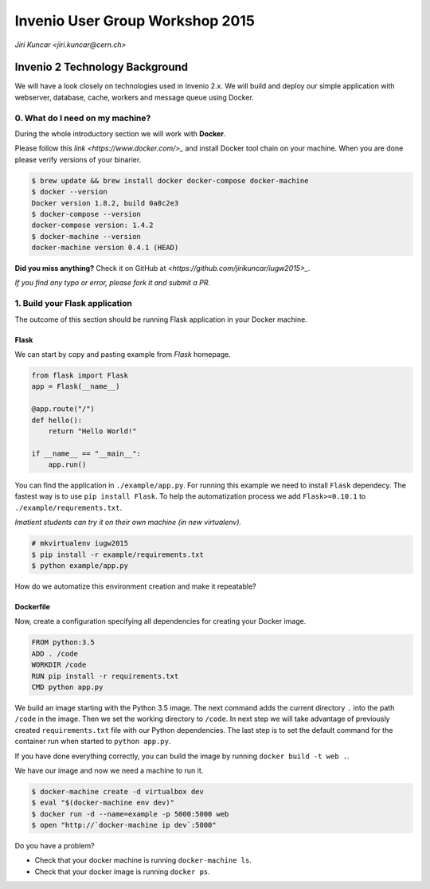 ==================================
 Invenio User Group Workshop 2015
==================================

*Jiri Kuncar <jiri.kuncar@cern.ch>*

Invenio 2 Technology Background
===============================

We will have a look closely on technologies used in Invenio 2.x. We will
build and deploy our simple application with webserver, database, cache,
workers and message queue using Docker.

0. What do I need on my machine?
--------------------------------

During the whole introductory section we will work with **Docker**.

.. image:: https://www.docker.com/sites/all/themes/docker/assets/images/logo.png
   :target: https://www.docker.com/

Please follow this `link <https://www.docker.com/>_` and install Docker
tool chain on your machine. When you are done please verify versions of
your binarier.

.. code-block:: console

    $ brew update && brew install docker docker-compose docker-machine
    $ docker --version
    Docker version 1.8.2, build 0a8c2e3
    $ docker-compose --version
    docker-compose version: 1.4.2
    $ docker-machine --version
    docker-machine version 0.4.1 (HEAD)

**Did you miss anything?** Check it on GitHub at
`<https://github.com/jirikuncar/iugw2015>_`.

*If you find any typo or error, please fork it and submit a PR.*

1. Build your Flask application
-------------------------------

The outcome of this section should be running Flask application in your
Docker machine.

Flask
~~~~~

.. imgae:: http://flask.pocoo.org/static/logo/flask.png
    :target: http://flask.pocoo.org/

We can start by copy and pasting example from *Flask* homepage.

.. code-block:: python

    from flask import Flask
    app = Flask(__name__)

    @app.route("/")
    def hello():
        return "Hello World!"

    if __name__ == "__main__":
        app.run()


You can find the application in ``./example/app.py``. For running this
example we need to install ``Flask`` dependecy. The fastest way is to use
``pip install Flask``. To help the automatization process we add
``Flask>=0.10.1`` to ``./example/requrements.txt``.

*Imatient students can try it on their own machine (in new virtualenv).*

.. code-block:: console

    # mkvirtualenv iugw2015
    $ pip install -r example/requirements.txt
    $ python example/app.py

How do we automatize this environment creation and make it repeatable?

Dockerfile
~~~~~~~~~~

Now, create a configuration specifying all dependencies for creating your
Docker image.

.. code-block:: text

    FROM python:3.5
    ADD . /code
    WORKDIR /code
    RUN pip install -r requirements.txt
    CMD python app.py

We build an image starting with the Python 3.5 image. The next command adds the
current directory ``.`` into the path ``/code`` in the image. Then we set the
working directory to ``/code``. In next step we will take advantage of
previously created ``requirements.txt`` file with our Python dependencies. The
last step is to set the default command for the container run when started to
``python app.py``.

If you have done everything correctly, you can build the image by running
``docker build -t web .``.

We have our image and now we need a machine to run it.

.. code-block:: console

    $ docker-machine create -d virtualbox dev
    $ eval "$(docker-machine env dev)"
    $ docker run -d --name=example -p 5000:5000 web
    $ open "http://`docker-machine ip dev`:5000"

Do you have a problem?

- Check that your docker machine is running ``docker-machine ls``.
- Check that your docker image is running ``docker ps``.
